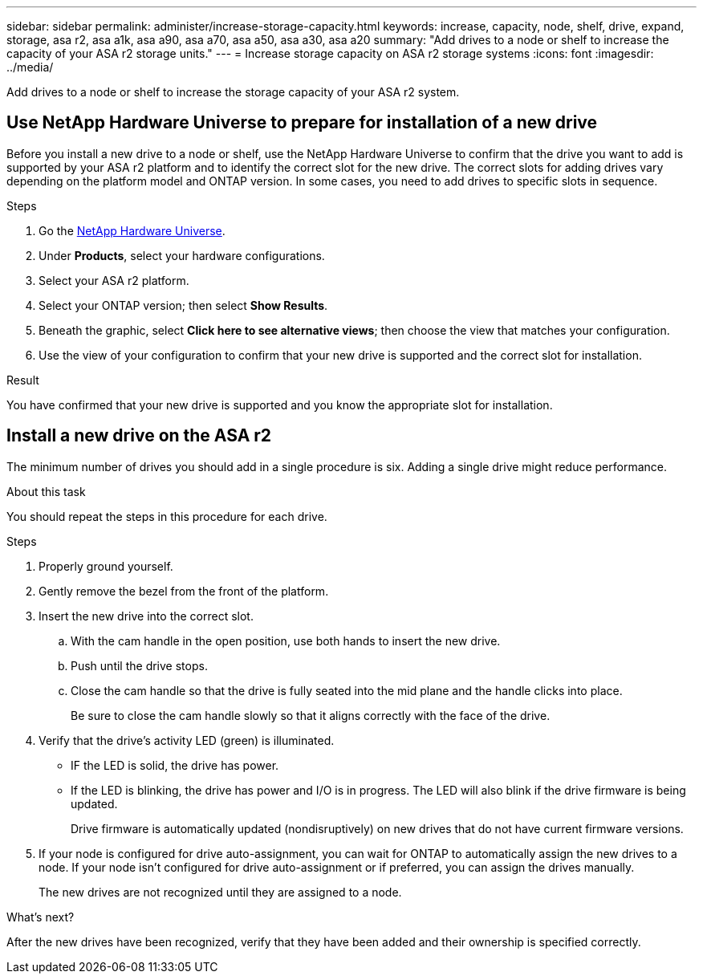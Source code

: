 ---
sidebar: sidebar
permalink: administer/increase-storage-capacity.html
keywords: increase, capacity, node, shelf, drive, expand, storage, asa r2, asa a1k, asa a90, asa a70, asa a50, asa a30, asa a20
summary: "Add drives to a node or shelf to increase the capacity of your ASA r2 storage units."
---
= Increase storage capacity on ASA r2 storage systems
:icons: font
:imagesdir: ../media/

[.lead]
Add drives to a node or shelf to increase the storage capacity of your ASA r2 system. 

== Use NetApp Hardware Universe to prepare for installation of a new drive

Before you install a new drive to a node or shelf, use the NetApp Hardware Universe to confirm that the drive you want to add is supported by your ASA r2 platform and to identify the correct slot for the new drive.  The correct slots for adding drives vary depending on the platform model and ONTAP version.  In some cases, you need to add drives to specific slots in sequence.

.Steps

. Go the link:https://hwu.netapp.com/[NetApp Hardware Universe^].
. Under *Products*, select your hardware configurations.
. Select your ASA r2 platform.
. Select your ONTAP version; then select *Show Results*.
. Beneath the graphic, select *Click here to see alternative views*; then choose the view that matches your configuration.
. Use the view of your configuration to confirm that your new drive is supported and the correct slot for installation.

.Result
You have confirmed that your new drive is supported and you know the appropriate slot for installation.

== Install a new drive on the ASA r2

The minimum number of drives you should add in a single procedure is six.  Adding a single drive might reduce performance.

.About this task
You should repeat the steps in this procedure for each drive.

.Steps

. Properly ground yourself.
. Gently remove the bezel from the front of the platform.
. Insert the new drive into the correct slot.
.. With the cam handle in the open position, use both hands to insert the new drive.
.. Push until the drive stops.
.. Close the cam handle so that the drive is fully seated into the mid plane and the handle clicks into place.
+
Be sure to close the cam handle slowly so that it aligns correctly with the face of the drive.
. Verify that the drive's activity LED (green) is illuminated.
+
* IF the LED is solid, the drive has power. 
* If the LED is blinking, the drive has power and I/O is in progress. The LED will also blink if the drive firmware is being updated.   
+
Drive firmware is automatically updated (nondisruptively) on new drives that do not have current firmware versions.
. If your node is configured for drive auto-assignment, you can wait for ONTAP to automatically assign the new drives to a node.  If your node isn’t configured for drive auto-assignment or if preferred, you can assign the drives manually.  
+
The new drives are not recognized until they are assigned to a node.

.What’s next?
After the new drives have been recognized, verify that they have been added and their ownership is specified correctly.

// 2024 Sept 24, ONTAPDOC 1930